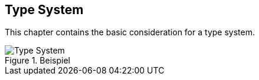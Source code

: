 [[section-type-system]]

== Type System

This chapter contains the basic consideration for a type system.

[#img-type-system]
.Beispiel
image::uml/type_system.png["Type System", align="center"]
